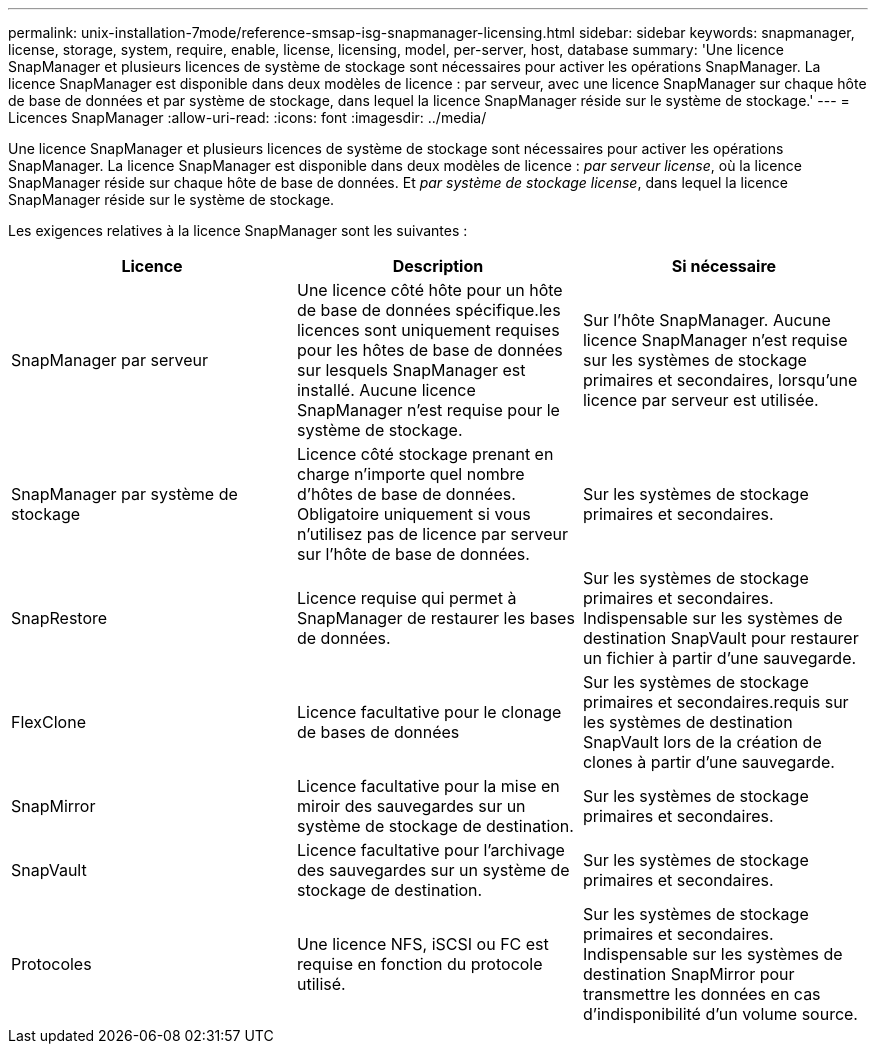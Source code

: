 ---
permalink: unix-installation-7mode/reference-smsap-isg-snapmanager-licensing.html 
sidebar: sidebar 
keywords: snapmanager, license, storage, system, require, enable, license, licensing, model, per-server, host, database 
summary: 'Une licence SnapManager et plusieurs licences de système de stockage sont nécessaires pour activer les opérations SnapManager. La licence SnapManager est disponible dans deux modèles de licence : par serveur, avec une licence SnapManager sur chaque hôte de base de données et par système de stockage, dans lequel la licence SnapManager réside sur le système de stockage.' 
---
= Licences SnapManager
:allow-uri-read: 
:icons: font
:imagesdir: ../media/


[role="lead"]
Une licence SnapManager et plusieurs licences de système de stockage sont nécessaires pour activer les opérations SnapManager. La licence SnapManager est disponible dans deux modèles de licence : _par serveur license_, où la licence SnapManager réside sur chaque hôte de base de données. Et _par système de stockage license_, dans lequel la licence SnapManager réside sur le système de stockage.

Les exigences relatives à la licence SnapManager sont les suivantes :

|===
| Licence | Description | Si nécessaire 


 a| 
SnapManager par serveur
 a| 
Une licence côté hôte pour un hôte de base de données spécifique.les licences sont uniquement requises pour les hôtes de base de données sur lesquels SnapManager est installé. Aucune licence SnapManager n'est requise pour le système de stockage.
 a| 
Sur l'hôte SnapManager. Aucune licence SnapManager n'est requise sur les systèmes de stockage primaires et secondaires, lorsqu'une licence par serveur est utilisée.



 a| 
SnapManager par système de stockage
 a| 
Licence côté stockage prenant en charge n'importe quel nombre d'hôtes de base de données. Obligatoire uniquement si vous n'utilisez pas de licence par serveur sur l'hôte de base de données.
 a| 
Sur les systèmes de stockage primaires et secondaires.



 a| 
SnapRestore
 a| 
Licence requise qui permet à SnapManager de restaurer les bases de données.
 a| 
Sur les systèmes de stockage primaires et secondaires. Indispensable sur les systèmes de destination SnapVault pour restaurer un fichier à partir d'une sauvegarde.



 a| 
FlexClone
 a| 
Licence facultative pour le clonage de bases de données
 a| 
Sur les systèmes de stockage primaires et secondaires.requis sur les systèmes de destination SnapVault lors de la création de clones à partir d'une sauvegarde.



 a| 
SnapMirror
 a| 
Licence facultative pour la mise en miroir des sauvegardes sur un système de stockage de destination.
 a| 
Sur les systèmes de stockage primaires et secondaires.



 a| 
SnapVault
 a| 
Licence facultative pour l'archivage des sauvegardes sur un système de stockage de destination.
 a| 
Sur les systèmes de stockage primaires et secondaires.



 a| 
Protocoles
 a| 
Une licence NFS, iSCSI ou FC est requise en fonction du protocole utilisé.
 a| 
Sur les systèmes de stockage primaires et secondaires. Indispensable sur les systèmes de destination SnapMirror pour transmettre les données en cas d'indisponibilité d'un volume source.

|===